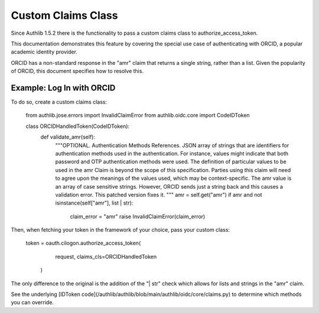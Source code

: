 .. _frameworks_clients:

Custom Claims Class
=================
Since Authlib 1.5.2 there is the functionality to pass a custom claims class to authorize_access_token.

This documentation demonstrates this feature by covering the special use case of authenticating with ORCID, a popular academic identity provider.

ORCID has a non-standard response in the "amr" claim that returns a single string, rather than a list. Given the popularity of ORCID, this document specifies how to resolve this.

Example: Log In with ORCID
---------------------
To do so, create a custom claims class:

	from authlib.jose.errors import InvalidClaimError
	from authlib.oidc.core import CodeIDToken

	class ORCIDHandledToken(CodeIDToken):
	    def validate_amr(self):
	        """OPTIONAL. Authentication Methods References. JSON array of strings
	        that are identifiers for authentication methods used in the
	        authentication. For instance, values might indicate that both password
	        and OTP authentication methods were used. The definition of particular
	        values to be used in the amr Claim is beyond the scope of this
	        specification. Parties using this claim will need to agree upon the
	        meanings of the values used, which may be context-specific. The amr
	        value is an array of case sensitive strings. However, ORCID sends
	        just a string back and this causes a validation error. This patched
	        version fixes it.
	        """
	        amr = self.get("amr")
	        if amr and not isinstance(self["amr"], list | str):
	            claim_error = "amr"
	            raise InvalidClaimError(claim_error)


Then, when fetching your token in the framework of your choice, pass your custom class:

	token = oauth.cilogon.authorize_access_token(
	            request, claims_cls=ORCIDHandledToken
	        )

The only difference to the original is the addition of the "| str" check which allows for lists and strings in the "amr" claim.

See the underlying [IDToken code](/authlib/authlib/blob/main/authlib/oidc/core/claims.py) to determine which methods you can override.
